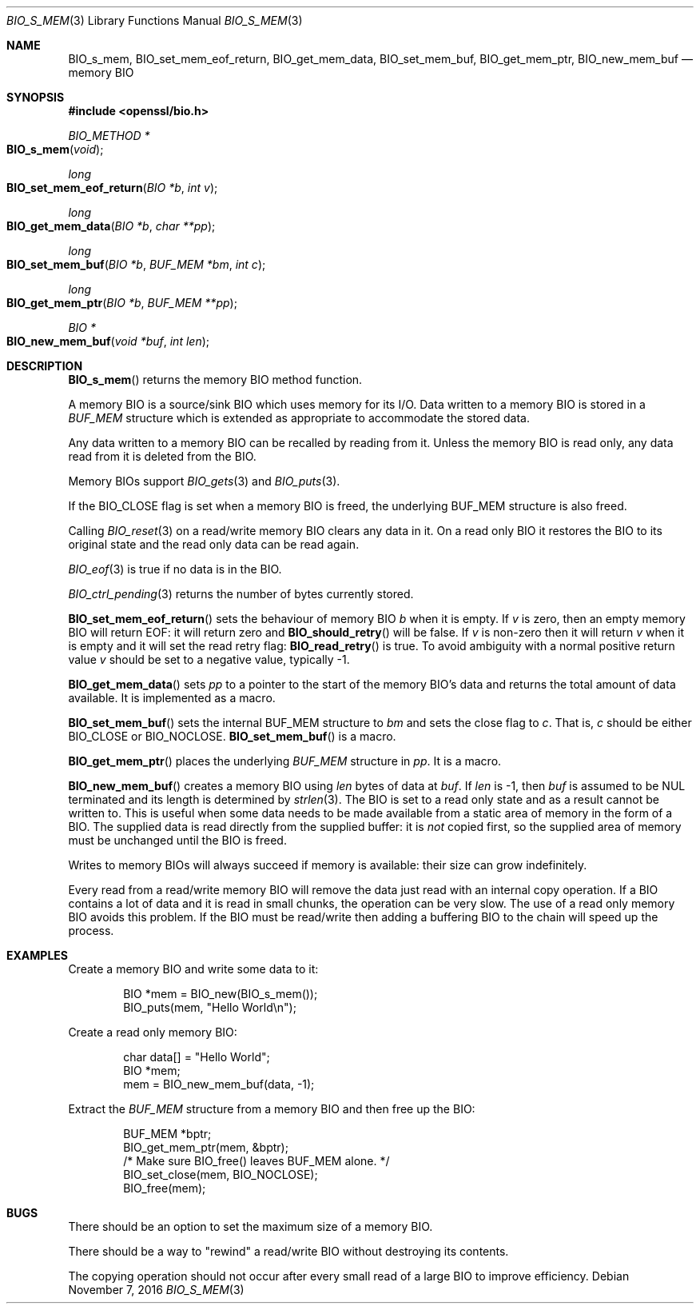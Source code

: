 .\"	$OpenBSD: BIO_s_mem.3,v 1.3 2016/11/07 15:52:47 jmc Exp $
.\"	OpenSSL 8711efb4 Mon Apr 20 11:33:12 2009 +0000
.\"
.\" This file was written by Dr. Stephen Henson <steve@openssl.org>.
.\" Copyright (c) 2000 The OpenSSL Project.  All rights reserved.
.\"
.\" Redistribution and use in source and binary forms, with or without
.\" modification, are permitted provided that the following conditions
.\" are met:
.\"
.\" 1. Redistributions of source code must retain the above copyright
.\"    notice, this list of conditions and the following disclaimer.
.\"
.\" 2. Redistributions in binary form must reproduce the above copyright
.\"    notice, this list of conditions and the following disclaimer in
.\"    the documentation and/or other materials provided with the
.\"    distribution.
.\"
.\" 3. All advertising materials mentioning features or use of this
.\"    software must display the following acknowledgment:
.\"    "This product includes software developed by the OpenSSL Project
.\"    for use in the OpenSSL Toolkit. (http://www.openssl.org/)"
.\"
.\" 4. The names "OpenSSL Toolkit" and "OpenSSL Project" must not be used to
.\"    endorse or promote products derived from this software without
.\"    prior written permission. For written permission, please contact
.\"    openssl-core@openssl.org.
.\"
.\" 5. Products derived from this software may not be called "OpenSSL"
.\"    nor may "OpenSSL" appear in their names without prior written
.\"    permission of the OpenSSL Project.
.\"
.\" 6. Redistributions of any form whatsoever must retain the following
.\"    acknowledgment:
.\"    "This product includes software developed by the OpenSSL Project
.\"    for use in the OpenSSL Toolkit (http://www.openssl.org/)"
.\"
.\" THIS SOFTWARE IS PROVIDED BY THE OpenSSL PROJECT ``AS IS'' AND ANY
.\" EXPRESSED OR IMPLIED WARRANTIES, INCLUDING, BUT NOT LIMITED TO, THE
.\" IMPLIED WARRANTIES OF MERCHANTABILITY AND FITNESS FOR A PARTICULAR
.\" PURPOSE ARE DISCLAIMED.  IN NO EVENT SHALL THE OpenSSL PROJECT OR
.\" ITS CONTRIBUTORS BE LIABLE FOR ANY DIRECT, INDIRECT, INCIDENTAL,
.\" SPECIAL, EXEMPLARY, OR CONSEQUENTIAL DAMAGES (INCLUDING, BUT
.\" NOT LIMITED TO, PROCUREMENT OF SUBSTITUTE GOODS OR SERVICES;
.\" LOSS OF USE, DATA, OR PROFITS; OR BUSINESS INTERRUPTION)
.\" HOWEVER CAUSED AND ON ANY THEORY OF LIABILITY, WHETHER IN CONTRACT,
.\" STRICT LIABILITY, OR TORT (INCLUDING NEGLIGENCE OR OTHERWISE)
.\" ARISING IN ANY WAY OUT OF THE USE OF THIS SOFTWARE, EVEN IF ADVISED
.\" OF THE POSSIBILITY OF SUCH DAMAGE.
.\"
.Dd $Mdocdate: November 7 2016 $
.Dt BIO_S_MEM 3
.Os
.Sh NAME
.Nm BIO_s_mem ,
.Nm BIO_set_mem_eof_return ,
.Nm BIO_get_mem_data ,
.Nm BIO_set_mem_buf ,
.Nm BIO_get_mem_ptr ,
.Nm BIO_new_mem_buf
.Nd memory BIO
.Sh SYNOPSIS
.In openssl/bio.h
.Ft BIO_METHOD *
.Fo BIO_s_mem
.Fa "void"
.Fc
.Ft long
.Fo BIO_set_mem_eof_return
.Fa "BIO *b"
.Fa "int v"
.Fc
.Ft long
.Fo BIO_get_mem_data
.Fa "BIO *b"
.Fa "char **pp"
.Fc
.Ft long
.Fo BIO_set_mem_buf
.Fa "BIO *b"
.Fa "BUF_MEM *bm"
.Fa "int c"
.Fc
.Ft long
.Fo BIO_get_mem_ptr
.Fa "BIO *b"
.Fa "BUF_MEM **pp"
.Fc
.Ft BIO *
.Fo BIO_new_mem_buf
.Fa "void *buf"
.Fa "int len"
.Fc
.Sh DESCRIPTION
.Fn BIO_s_mem
returns the memory BIO method function.
.Pp
A memory BIO is a source/sink BIO which uses memory for its I/O.
Data written to a memory BIO is stored in a
.Vt BUF_MEM
structure which is extended as appropriate to accommodate the stored data.
.Pp
Any data written to a memory BIO can be recalled by reading from it.
Unless the memory BIO is read only,
any data read from it is deleted from the BIO.
.Pp
Memory BIOs support
.Xr BIO_gets 3
and
.Xr BIO_puts 3 .
.Pp
If the
.Dv BIO_CLOSE
flag is set when a memory BIO is freed, the underlying
.Dv BUF_MEM
structure is also freed.
.Pp
Calling
.Xr BIO_reset 3
on a read/write memory BIO clears any data in it.
On a read only BIO it restores the BIO to its original state
and the read only data can be read again.
.Pp
.Xr BIO_eof 3
is true if no data is in the BIO.
.Pp
.Xr BIO_ctrl_pending 3
returns the number of bytes currently stored.
.Pp
.Fn BIO_set_mem_eof_return
sets the behaviour of memory BIO
.Fa b
when it is empty.
If
.Fa v
is zero, then an empty memory BIO will return EOF:
it will return zero and
.Fn BIO_should_retry
will be false.
If
.Fa v
is non-zero then it will return
.Fa v
when it is empty and it will set the read retry flag:
.Fn BIO_read_retry
is true.
To avoid ambiguity with a normal positive return value
.Fa v
should be set to a negative value, typically -1.
.Pp
.Fn BIO_get_mem_data
sets
.Fa pp
to a pointer to the start of the memory BIO's data
and returns the total amount of data available.
It is implemented as a macro.
.Pp
.Fn BIO_set_mem_buf
sets the internal BUF_MEM structure to
.Fa bm
and sets the close flag to
.Fa c .
That is,
.Fa c
should be either
.Dv BIO_CLOSE
or
.Dv BIO_NOCLOSE .
.Fn BIO_set_mem_buf
is a macro.
.Pp
.Fn BIO_get_mem_ptr
places the underlying
.Vt BUF_MEM
structure in
.Fa pp .
It is a macro.
.Pp
.Fn BIO_new_mem_buf
creates a memory BIO using
.Fa len
bytes of data at
.Fa buf .
If
.Fa len
is -1, then
.Fa buf
is assumed to be NUL terminated and its length is determined by
.Xr strlen 3 .
The BIO is set to a read only state and as a result cannot be written to.
This is useful when some data needs to be made available
from a static area of memory in the form of a BIO.
The supplied data is read directly from the supplied buffer:
it is
.Em not
copied first, so the supplied area of memory must be unchanged
until the BIO is freed.
.Pp
Writes to memory BIOs will always succeed if memory is available:
their size can grow indefinitely.
.Pp
Every read from a read/write memory BIO will remove the data just read
with an internal copy operation.
If a BIO contains a lot of data and it is read in small chunks,
the operation can be very slow.
The use of a read only memory BIO avoids this problem.
If the BIO must be read/write then adding a buffering BIO
to the chain will speed up the process.
.Sh EXAMPLES
Create a memory BIO and write some data to it:
.Bd -literal -offset indent
BIO *mem = BIO_new(BIO_s_mem());
BIO_puts(mem, "Hello World\en");
.Ed
.Pp
Create a read only memory BIO:
.Bd -literal -offset indent
char data[] = "Hello World";
BIO *mem;
mem = BIO_new_mem_buf(data, -1);
.Ed
.Pp
Extract the
.Vt BUF_MEM
structure from a memory BIO and then free up the BIO:
.Bd -literal -offset indent
BUF_MEM *bptr;
BIO_get_mem_ptr(mem, &bptr);
/* Make sure BIO_free() leaves BUF_MEM alone. */
BIO_set_close(mem, BIO_NOCLOSE);
BIO_free(mem);
.Ed
.Sh BUGS
There should be an option to set the maximum size of a memory BIO.
.Pp
There should be a way to "rewind" a read/write BIO without destroying
its contents.
.Pp
The copying operation should not occur after every small read
of a large BIO to improve efficiency.

